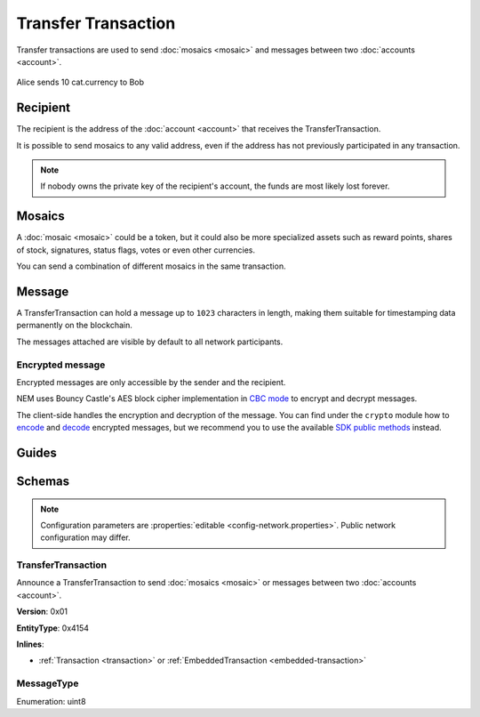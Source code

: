 ####################
Transfer Transaction
####################

Transfer transactions are used to send :doc:`mosaics <mosaic>` and messages between two :doc:`accounts <account>`.

.. figure:: ../resources/images/examples/transfer-transaction.png
    :align: center
    :width: 450px

    Alice sends 10 cat.currency to Bob

*********
Recipient
*********

The recipient is the address of the :doc:`account <account>` that receives the TransferTransaction.

It is possible to send mosaics to any valid address, even if the address has not previously participated in any transaction.

.. note:: If nobody owns the private key of the recipient's account, the funds are most likely lost forever.

*******
Mosaics
*******

A :doc:`mosaic <mosaic>` could be a token, but it could also be more specialized assets such as reward points, shares of stock, signatures, status flags, votes or even other currencies.

You can send a combination of different mosaics in the same transaction.

*******
Message
*******

A TransferTransaction can hold a message up to ``1023`` characters in length, making them suitable for timestamping data permanently on the blockchain.

The messages attached are visible by default to all network participants.

Encrypted message
=================

Encrypted messages are only accessible by the sender and the recipient.

NEM uses Bouncy Castle's AES block cipher implementation in `CBC mode <https://en.wikipedia.org/wiki/Block_cipher_mode_of_operation#CBC>`_ to encrypt and decrypt messages.

The client-side handles the encryption and decryption of the message. You can find under the ``crypto`` module how to `encode <https://github.com/nemtech/nem2-library-js/blob/master/src/crypto/crypto.js#L255>`_ and `decode <https://github.com/nemtech/nem2-library-js/blob/master/src/crypto/crypto.js#L287>`_ encrypted messages, but we recommend you to use the available `SDK public methods <https://nemtech.github.io/nem2-sdk-typescript-javascript/classes/_model_account_account_.account.html#decryptmessage>`_ instead.

******
Guides
******

.. postlist::
    :category: Transfer Transaction
    :date: %A, %B %d, %Y
    :format: {title}
    :list-style: circle
    :excerpts:
    :sort:

*******
Schemas
*******

.. note:: Configuration parameters are :properties:`editable <config-network.properties>`. Public network configuration may differ.

.. _transfer-transaction:

TransferTransaction
===================

Announce a TransferTransaction to send :doc:`mosaics <mosaic>` or messages between two :doc:`accounts <account>`.

**Version**: 0x01

**EntityType**: 0x4154

**Inlines**:

* :ref:`Transaction <transaction>` or :ref:`EmbeddedTransaction <embedded-transaction>`

.. csv-table::
    :header: "Property", "Type", "Description"
    :delim: ;

    recipientAddress; :schema:`UnresolvedAddress <types.cats#L10>`; Transaction recipient.
    mosaicsCount; uint8; Number of attached mosaics.
    messageSize; uint16; Size of the attached message.
    transferTransactionBody_Reserved1; uint32; Reserved padding to align mosaics on 8-byte boundary.
    mosaics; array(:ref:`UnresolvedMosaic <unresolved-mosaic>`, mosaicsCount); Attached mosaics to send.
    message; array(byte, messageSize); :ref:`Message type <message-type>` and a payload of up to ``1023`` bytes.

.. _message-type:

MessageType
===========

Enumeration: uint8

.. csv-table::
    :header: "Id", "Description"
    :delim: ;

    0x00; Plain message.
    0x01; Encrypted message.
    0xFE; Persistent harvesting delegation.
